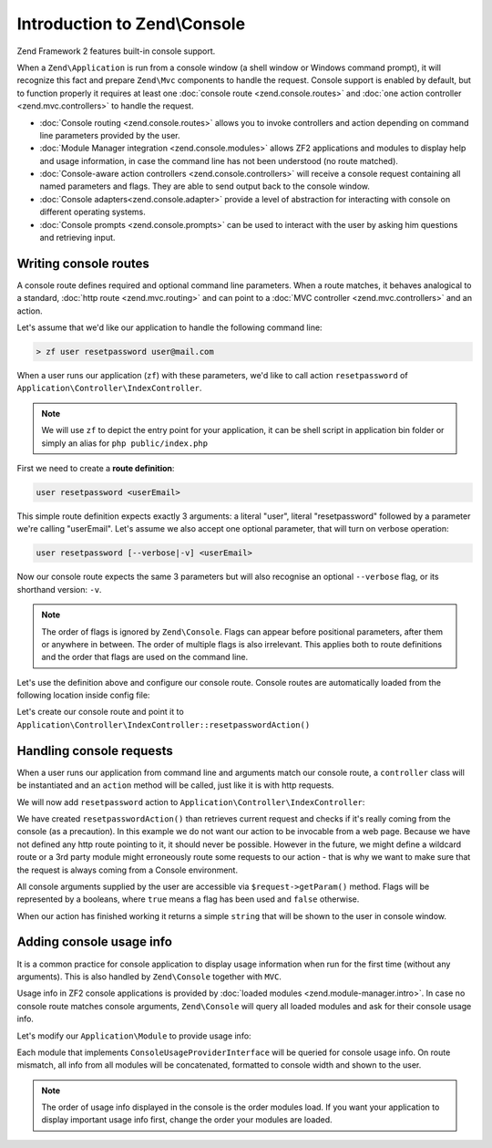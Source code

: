 .. _zend.console.introduction:

Introduction to Zend\\Console
=============================

Zend Framework 2 features built-in console support.

When a ``Zend\Application`` is run from a console window (a shell window or Windows command prompt), it will recognize
this fact and prepare ``Zend\Mvc`` components to handle the request. Console support is enabled by default,
but to function properly it requires at least one :doc:`console route <zend.console.routes>` and
:doc:`one action controller <zend.mvc.controllers>` to handle the request.

* :doc:`Console routing <zend.console.routes>` allows you to invoke controllers and action depending on command
  line parameters provided by the user.
* :doc:`Module Manager integration <zend.console.modules>` allows ZF2 applications and modules to display help and usage
  information, in case the command line has not been understood (no route matched).
* :doc:`Console-aware action controllers <zend.console.controllers>` will receive a console request containing all named
  parameters and flags. They are able to send output back to the console window.
* :doc:`Console adapters<zend.console.adapter>` provide a level of abstraction for interacting with console on
  different operating systems.
* :doc:`Console prompts <zend.console.prompts>` can be used to interact with the user by asking him questions and
  retrieving input.

Writing console routes
----------------------
A console route defines required and optional command line parameters. When a route matches, it behaves analogical
to a standard, :doc:`http route <zend.mvc.routing>` and can point to a
:doc:`MVC controller <zend.mvc.controllers>` and an action.

Let's assume that we'd like our application to handle the following command line:

.. code-block:: bash

    > zf user resetpassword user@mail.com

When a user runs our application (``zf``) with these parameters, we'd like to call action ``resetpassword`` of
``Application\Controller\IndexController``.

.. note::

   We will use ``zf`` to depict the entry point for your application, it can be shell script in application bin folder or simply an alias for ``php public/index.php``


First we need to create a **route definition**:

.. code-block:: bash

    user resetpassword <userEmail>

This simple route definition expects exactly 3 arguments: a literal "user", literal "resetpassword" followed by
a parameter we're calling "userEmail". Let's assume we also accept one optional parameter, that will turn on
verbose operation:

.. code-block:: bash

    user resetpassword [--verbose|-v] <userEmail>

Now our console route expects the same 3 parameters but will also recognise an optional ``--verbose`` flag, or its
shorthand version: ``-v``.

.. note::

   The order of flags is ignored by ``Zend\Console``. Flags can appear before positional parameters, after them or
   anywhere in between. The order of multiple flags is also irrelevant. This applies both to route definitions and the
   order that flags are used on the command line.


Let's use the definition above and configure our console route. Console routes are automatically loaded from the
following location inside config file:

.. code-block:: php
    :linenos:

    array(
        'router' => array(
            'routes' => array(
                // HTTP routes are defined here
            )
        ),

        'console' => array(
            'router' => array(
                'routes' => array(
                    // Console routes go here
                )
            )
        ),
    )

Let's create our console route and point it to ``Application\Controller\IndexController::resetpasswordAction()``

.. code-block:: php
    :linenos:

    // we could define routes for Application\Controller\IndexController in Application module config file
    // which is usually located at modules/application/config/module.config.php
    array(
        'console' => array(
            'router' => array(
                'routes' => array(
                    'user-reset-password' => array(
                        'options' => array(
                            'route'    => 'user resetpassword [--verbose|-v] <userEmail>',
                            'defaults' => array(
                                'controller' => 'Application\Controller\Index',
                                'action'     => 'password'
                            )
                        )
                    )
                )
            )
        )
    )

.. seealso::

    To learn more about console routes and how to use them, please read this chapter: :doc:`zend.console.routes`


Handling console requests
-------------------------
When a user runs our application from command line and arguments match our console route, a ``controller``
class will be instantiated and an ``action`` method will be called, just like it is with http requests.

We will now add ``resetpassword`` action to ``Application\Controller\IndexController``:

.. code-block:: php
    :linenos:

    <?php
    namespace Application\Controller;

    use Zend\Mvc\Controller\AbstractActionController;
    use Zend\View\Model\ViewModel;
    use Zend\Console\Request as ConsoleRequest;
    use Zend\Math\Rand;

    class IndexController extends AbstractActionController
    {
        public function indexAction()
        {
            return new ViewModel(); // display standard index page
        }

        public function resetpasswordAction()
        {
            $request = $this->getRequest();

            // Make sure that we are running in a console and the user has not tricked our
            // application into running this action from a public web server.
            if (!$request instanceof ConsoleRequest){
                throw new \RuntimeException('You can only use this action from a console!');
            }

            // Get user email from console and check if the user used --verbose or -v flag
            $userEmail   = $request->getParam('userEmail');
            $verbose     = $request->getParam('verbose');

            // reset new password
            $newPassword = Rand::getString(16);

            //  Fetch the user and change his password, then email him ...
            // [...]

            if (!$verbose) {
                return "Done! $userEmail has received an email with his new password.\n";
            }else{
                return "Done! New password for user $userEmail is '$newPassword'. It has also been emailed to him. \n";
            }
        }
    }

We have created ``resetpasswordAction()`` than retrieves current request and checks if it's really coming from the
console (as a precaution). In this example we do not want our action to be invocable from a web page. Because we have
not defined any http route pointing to it, it should never be possible. However in the future, we might define a
wildcard route or a 3rd party module might erroneously route some requests to our action - that is why we want to make
sure that the request is always coming from a Console environment.

All console arguments supplied by the user are accessible via ``$request->getParam()`` method. Flags will be represented
by a booleans, where ``true`` means a flag has been used and ``false`` otherwise.

When our action has finished working it returns a simple ``string`` that will be shown to the user in console window.

.. seealso::

    There are different ways you can interact with console from a controller. It has been covered in more detail
    in the following chapter: :doc:`zend.console.controllers`

Adding console usage info
-------------------------
It is a common practice for console application to display usage information when run for the first time (without any
arguments). This is also handled by ``Zend\Console`` together with ``MVC``.

Usage info in ZF2 console applications is provided by :doc:`loaded modules <zend.module-manager.intro>`. In case no
console route matches console arguments, ``Zend\Console`` will query all loaded modules and ask for their console
usage info.

Let's modify our ``Application\Module`` to provide usage info:

.. code-block:: php
    :linenos:

    <?php

    namespace Application;

    use Zend\ModuleManager\Feature\AutoloaderProviderInterface;
    use Zend\ModuleManager\Feature\ConfigProviderInterface;
    use Zend\ModuleManager\Feature\ConsoleUsageProviderInterface;
    use Zend\Console\Adapter\AdapterInterface as Console;

    class Module implements
        AutoloaderProviderInterface,
        ConfigProviderInterface,
        ConsoleUsageProviderInterface   // <- our module implement this feature and provides console usage info
    {
        public function getConfig()
        {
            // [...]
        }

        public function getAutoloaderConfig()
        {
            // [...]
        }

        public function getConsoleUsage(Console $console)
        {
            return array(
                // Describe available commands
                'user resetpassword [--verbose|-v] EMAIL'    => 'Reset password for a user',

                // Describe expected parameters
                array( 'EMAIL',            'Email of the user for a password reset' ),
                array( '--verbose|-v',     '(optional) turn on verbose mode'        ),
            );
        }
    }

Each module that implements ``ConsoleUsageProviderInterface`` will be queried for console usage info. On route
mismatch, all info from all modules will be concatenated, formatted to console width and shown to the user.

.. note::

   The order of usage info displayed in the console is the order modules load. If you want your application to
   display important usage info first, change the order your modules are loaded.

.. seealso::

    Modules can also provide an application banner (title). To learn more about the format expected from
    ``getConsoleUsage()`` and about application banners, please read this chapter:
    :doc:`zend.console.modules`

